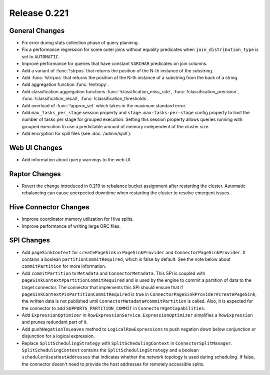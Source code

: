 =============
Release 0.221
=============

General Changes
---------------
* Fix error during stats collection phase of query planning.
* Fix a performance regression for some outer joins without equality predicates when
  ``join_distribution_type`` is set to ``AUTOMATIC``.
* Improve performance for queries that have constant ``VARCHAR`` predicates on join columns.
* Add a variant of :func:`!strpos` that returns the position of the N-th instance of the substring.
* Add :func:`!strrpos` that returns the position of the N-th instance of a substring from the back of a string.
* Add aggregation function :func:`!entropy`.
* Add classification aggregation functions :func:`!classification_miss_rate`, :func:`!classification_precision`,
  :func:`!classification_recall`, :func:`!classification_thresholds`.
* Add overload of :func:`!approx_set` which takes in the maximum standard error.
* Add ``max_tasks_per_stage`` session property and ``stage.max-tasks-per-stage`` config property to
  limit the number of tasks per stage for grouped execution.  Setting this session property allows queries
  running with grouped execution to use a predictable amount of memory independent of the cluster size.
* Add encryption for spill files (see :doc:`/admin/spill`).

Web UI Changes
--------------
* Add information about query warnings to the web UI.

Raptor Changes
--------------
* Revert the change introduced in 0.219 to rebalance bucket assignment after restarting
  the cluster. Automatic rebalancing can cause unexpected downtime when restarting the cluster
  to resolve emergent issues.

Hive Connector Changes
----------------------
* Improve coordinator memory utilization for Hive splits.
* Improve performance of writing large ORC files.

SPI Changes
-----------
* Add ``pageSinkContext`` for ``createPageSink`` in ``PageSinkProvider`` and
  ``ConnectorPageSinkProvider``. It contains a boolean ``partitionCommitRequired``, which is
  false by default.  See the note below about ``commitPartition`` for more information.
* Add ``commitPartition`` to ``Metadata`` and ``ConnectorMetadata``. This SPI is coupled with
  ``pageSinkContext#partitionCommitRequired`` and is used by the engine to commit a partition of data to the target
  connector. The connector that implements this SPI should ensure that if ``pageSinkContext#isPartitionCommitRequired``
  is true in ``ConnectorPageSinkProvider#createPageSink``, the written data is not published until
  ``ConnectorMetadata#commitPartition`` is called. Also, it is expected for the connector to add ``SUPPORTS_PARTITION_COMMIT``
  in ``Connector#getCapabilities``.
* Add ``ExpressionOptimizer`` in ``RowExpressionService``. ``ExpressionOptimizer`` simplifies a ``RowExpression``
  and prunes redundant part of it.
* Add ``pushNegationToLeaves`` method to ``LogicalRowExpressions`` to push negation down below conjunction or disjunction
  for a logical expression.
* Replace ``SplitSchedulingStrategy`` with ``SplitSchedulingContext`` in ``ConnectorSplitManager``.  ``SplitSchedulingContext``
  contains the ``SplitSchedulingStrategy`` and a boolean ``schedulerUsesHostAddresses`` that indicates whether the network topology
  is used during scheduling.  If false, the connector doesn't need to provide the host addresses for remotely accessible splits.
